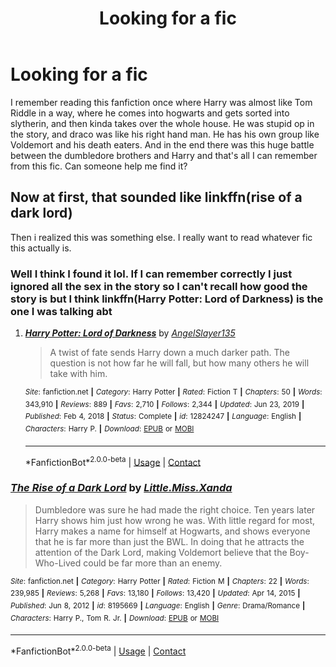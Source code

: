 #+TITLE: Looking for a fic

* Looking for a fic
:PROPERTIES:
:Author: Louie0879
:Score: 2
:DateUnix: 1622517066.0
:DateShort: 2021-Jun-01
:FlairText: What's That Fic?
:END:
I remember reading this fanfiction once where Harry was almost like Tom Riddle in a way, where he comes into hogwarts and gets sorted into slytherin, and then kinda takes over the whole house. He was stupid op in the story, and draco was like his right hand man. He has his own group like Voldemort and his death eaters. And in the end there was this huge battle between the dumbledore brothers and Harry and that's all I can remember from this fic. Can someone help me find it?


** Now at first, that sounded like linkffn(rise of a dark lord)

Then i realized this was something else. I really want to read whatever fic this actually is.
:PROPERTIES:
:Author: thatonewiththecookie
:Score: 2
:DateUnix: 1622528510.0
:DateShort: 2021-Jun-01
:END:

*** Well I think I found it lol. If I can remember correctly I just ignored all the sex in the story so I can't recall how good the story is but I think linkffn(Harry Potter: Lord of Darkness) is the one I was talking abt
:PROPERTIES:
:Author: Louie0879
:Score: 2
:DateUnix: 1622541394.0
:DateShort: 2021-Jun-01
:END:

**** [[https://www.fanfiction.net/s/12824247/1/][*/Harry Potter: Lord of Darkness/*]] by [[https://www.fanfiction.net/u/5801151/AngelSlayer135][/AngelSlayer135/]]

#+begin_quote
  A twist of fate sends Harry down a much darker path. The question is not how far he will fall, but how many others he will take with him.
#+end_quote

^{/Site/:} ^{fanfiction.net} ^{*|*} ^{/Category/:} ^{Harry} ^{Potter} ^{*|*} ^{/Rated/:} ^{Fiction} ^{T} ^{*|*} ^{/Chapters/:} ^{50} ^{*|*} ^{/Words/:} ^{343,910} ^{*|*} ^{/Reviews/:} ^{889} ^{*|*} ^{/Favs/:} ^{2,710} ^{*|*} ^{/Follows/:} ^{2,344} ^{*|*} ^{/Updated/:} ^{Jun} ^{23,} ^{2019} ^{*|*} ^{/Published/:} ^{Feb} ^{4,} ^{2018} ^{*|*} ^{/Status/:} ^{Complete} ^{*|*} ^{/id/:} ^{12824247} ^{*|*} ^{/Language/:} ^{English} ^{*|*} ^{/Characters/:} ^{Harry} ^{P.} ^{*|*} ^{/Download/:} ^{[[http://www.ff2ebook.com/old/ffn-bot/index.php?id=12824247&source=ff&filetype=epub][EPUB]]} ^{or} ^{[[http://www.ff2ebook.com/old/ffn-bot/index.php?id=12824247&source=ff&filetype=mobi][MOBI]]}

--------------

*FanfictionBot*^{2.0.0-beta} | [[https://github.com/FanfictionBot/reddit-ffn-bot/wiki/Usage][Usage]] | [[https://www.reddit.com/message/compose?to=tusing][Contact]]
:PROPERTIES:
:Author: FanfictionBot
:Score: 1
:DateUnix: 1622541422.0
:DateShort: 2021-Jun-01
:END:


*** [[https://www.fanfiction.net/s/8195669/1/][*/The Rise of a Dark Lord/*]] by [[https://www.fanfiction.net/u/2240236/Little-Miss-Xanda][/Little.Miss.Xanda/]]

#+begin_quote
  Dumbledore was sure he had made the right choice. Ten years later Harry shows him just how wrong he was. With little regard for most, Harry makes a name for himself at Hogwarts, and shows everyone that he is far more than just the BWL. In doing that he attracts the attention of the Dark Lord, making Voldemort believe that the Boy-Who-Lived could be far more than an enemy.
#+end_quote

^{/Site/:} ^{fanfiction.net} ^{*|*} ^{/Category/:} ^{Harry} ^{Potter} ^{*|*} ^{/Rated/:} ^{Fiction} ^{M} ^{*|*} ^{/Chapters/:} ^{22} ^{*|*} ^{/Words/:} ^{239,985} ^{*|*} ^{/Reviews/:} ^{5,268} ^{*|*} ^{/Favs/:} ^{13,180} ^{*|*} ^{/Follows/:} ^{13,420} ^{*|*} ^{/Updated/:} ^{Apr} ^{14,} ^{2015} ^{*|*} ^{/Published/:} ^{Jun} ^{8,} ^{2012} ^{*|*} ^{/id/:} ^{8195669} ^{*|*} ^{/Language/:} ^{English} ^{*|*} ^{/Genre/:} ^{Drama/Romance} ^{*|*} ^{/Characters/:} ^{Harry} ^{P.,} ^{Tom} ^{R.} ^{Jr.} ^{*|*} ^{/Download/:} ^{[[http://www.ff2ebook.com/old/ffn-bot/index.php?id=8195669&source=ff&filetype=epub][EPUB]]} ^{or} ^{[[http://www.ff2ebook.com/old/ffn-bot/index.php?id=8195669&source=ff&filetype=mobi][MOBI]]}

--------------

*FanfictionBot*^{2.0.0-beta} | [[https://github.com/FanfictionBot/reddit-ffn-bot/wiki/Usage][Usage]] | [[https://www.reddit.com/message/compose?to=tusing][Contact]]
:PROPERTIES:
:Author: FanfictionBot
:Score: 1
:DateUnix: 1622528533.0
:DateShort: 2021-Jun-01
:END:
